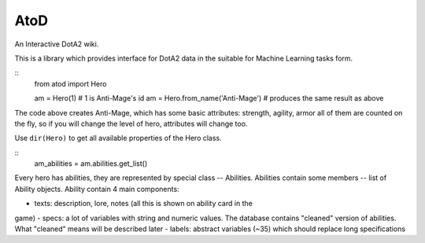 ====
AtoD
====
An Interactive DotA2 wiki.

This is a library which provides interface for DotA2 data in the suitable for
Machine Learning tasks form.

.. highlight:: python

::
    from atod import Hero

    am = Hero(1) # 1 is Anti-Mage's id
    am = Hero.from_name('Anti-Mage') # produces the same result as above

The code above creates Anti-Mage, which has some basic attributes: strength,
agility, armor all of them are counted on the fly, so if you will change the
level of hero, attributes will change too.

Use ``dir(Hero)`` to get all available properties of the Hero class.

::
    am_abilities = am.abilities.get_list()

Every hero has abilities, they are represented by special class -- Abilities.
Abilities contain some members -- list of Ability objects. Ability contain 4
main components:

- texts: description, lore, notes (all this is shown on ability card in the
game)
- specs: a lot of variables with string and numeric values. The database
contains "cleaned" version of abilities. What "cleaned" means will be
described later
- labels: abstract variables (~35) which should replace long specifications